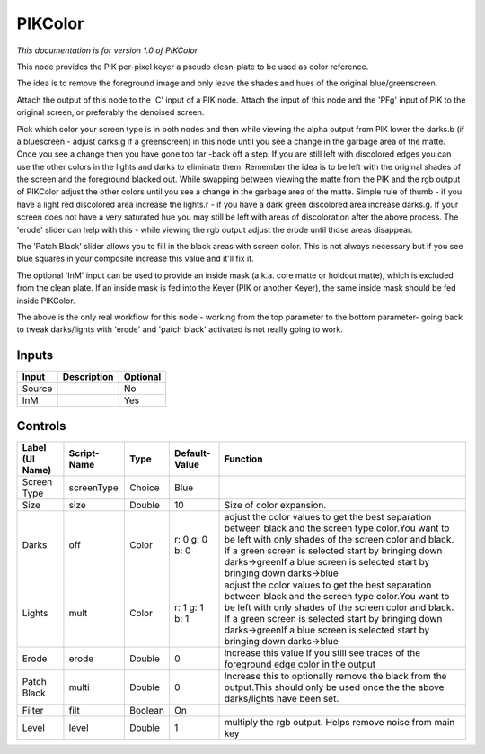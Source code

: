 .. _fr.inria.PIKColor:

PIKColor
========

.. figure:: fr.inria.PIKColor.png
   :alt: 

*This documentation is for version 1.0 of PIKColor.*

This node provides the PIK per-pixel keyer a pseudo clean-plate to be used as color reference.

The idea is to remove the foreground image and only leave the shades and hues of the original blue/greenscreen.

Attach the output of this node to the 'C' input of a PIK node. Attach the input of this node and the 'PFg' input of PIK to the original screen, or preferably the denoised screen.

Pick which color your screen type is in both nodes and then while viewing the alpha output from PIK lower the darks.b (if a bluescreen - adjust darks.g if a greenscreen) in this node until you see a change in the garbage area of the matte. Once you see a change then you have gone too far -back off a step. If you are still left with discolored edges you can use the other colors in the lights and darks to eliminate them. Remember the idea is to be left with the original shades of the screen and the foreground blacked out. While swapping between viewing the matte from the PIK and the rgb output of PIKColor adjust the other colors until you see a change in the garbage area of the matte. Simple rule of thumb - if you have a light red discolored area increase the lights.r - if you have a dark green discolored area increase darks.g. If your screen does not have a very saturated hue you may still be left with areas of discoloration after the above process. The 'erode' slider can help with this - while viewing the rgb output adjust the erode until those areas disappear.

The 'Patch Black' slider allows you to fill in the black areas with screen color. This is not always necessary but if you see blue squares in your composite increase this value and it'll fix it.

The optional 'InM' input can be used to provide an inside mask (a.k.a. core matte or holdout matte), which is excluded from the clean plate. If an inside mask is fed into the Keyer (PIK or another Keyer), the same inside mask should be fed inside PIKColor.

The above is the only real workflow for this node - working from the top parameter to the bottom parameter- going back to tweak darks/lights with 'erode' and 'patch black' activated is not really going to work.

Inputs
------

+----------+---------------+------------+
| Input    | Description   | Optional   |
+==========+===============+============+
| Source   |               | No         |
+----------+---------------+------------+
| InM      |               | Yes        |
+----------+---------------+------------+

Controls
--------

+-------------------+---------------+-----------+------------------+---------------------------------------------------------------------------------------------------------------------------------------------------------------------------------------------------------------------------------------------------------------------------------------------------+
| Label (UI Name)   | Script-Name   | Type      | Default-Value    | Function                                                                                                                                                                                                                                                                                          |
+===================+===============+===========+==================+===================================================================================================================================================================================================================================================================================================+
| Screen Type       | screenType    | Choice    | Blue             |                                                                                                                                                                                                                                                                                                   |
+-------------------+---------------+-----------+------------------+---------------------------------------------------------------------------------------------------------------------------------------------------------------------------------------------------------------------------------------------------------------------------------------------------+
| Size              | size          | Double    | 10               | Size of color expansion.                                                                                                                                                                                                                                                                          |
+-------------------+---------------+-----------+------------------+---------------------------------------------------------------------------------------------------------------------------------------------------------------------------------------------------------------------------------------------------------------------------------------------------+
| Darks             | off           | Color     | r: 0 g: 0 b: 0   | adjust the color values to get the best separation between black and the screen type color.You want to be left with only shades of the screen color and black. If a green screen is selected start by bringing down darks->greenIf a blue screen is selected start by bringing down darks->blue   |
+-------------------+---------------+-----------+------------------+---------------------------------------------------------------------------------------------------------------------------------------------------------------------------------------------------------------------------------------------------------------------------------------------------+
| Lights            | mult          | Color     | r: 1 g: 1 b: 1   | adjust the color values to get the best separation between black and the screen type color.You want to be left with only shades of the screen color and black. If a green screen is selected start by bringing down darks->greenIf a blue screen is selected start by bringing down darks->blue   |
+-------------------+---------------+-----------+------------------+---------------------------------------------------------------------------------------------------------------------------------------------------------------------------------------------------------------------------------------------------------------------------------------------------+
| Erode             | erode         | Double    | 0                | increase this value if you still see traces of the foreground edge color in the output                                                                                                                                                                                                            |
+-------------------+---------------+-----------+------------------+---------------------------------------------------------------------------------------------------------------------------------------------------------------------------------------------------------------------------------------------------------------------------------------------------+
| Patch Black       | multi         | Double    | 0                | Increase this to optionally remove the black from the output.This should only be used once the the above darks/lights have been set.                                                                                                                                                              |
+-------------------+---------------+-----------+------------------+---------------------------------------------------------------------------------------------------------------------------------------------------------------------------------------------------------------------------------------------------------------------------------------------------+
| Filter            | filt          | Boolean   | On               |                                                                                                                                                                                                                                                                                                   |
+-------------------+---------------+-----------+------------------+---------------------------------------------------------------------------------------------------------------------------------------------------------------------------------------------------------------------------------------------------------------------------------------------------+
| Level             | level         | Double    | 1                | multiply the rgb output. Helps remove noise from main key                                                                                                                                                                                                                                         |
+-------------------+---------------+-----------+------------------+---------------------------------------------------------------------------------------------------------------------------------------------------------------------------------------------------------------------------------------------------------------------------------------------------+
